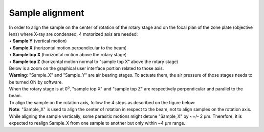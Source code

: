 Sample alignment
================

| In order to align the sample on the center of rotation of the rotary stage and on the focal plan of the zone plate (objective lens) where X-ray are condensed, 4 motorized axis are needed:
| • **Sample Y** (vertical motion)
| • **Sample X** (horizontal motion perpendicular to the beam)
| • **Sample top X** (horizontal motion above the rotary stage)
| • **Sample top Z** (horizontal motion normal to "sample top X" above the rotary stage)

.. image:: img_guide/Sample_stack_coordinates.png
   :width: 1200px
   :align: center
   :alt: project

| Below is a zoom on the graphical user interface portion related to those axis.

.. image:: img_guide/GUI_control_stages.png
   :width: 1200px
   :align: center
   :alt: project

| **Warning**: "Sample_X" and "Sample_Y" are air bearing stages. To actuate them, the air pressure of those stages needs to be turned ON by software.

| When the rotary stage is at 0\ :sup:`o`, "sample top X" and "sample top Z" are respectively perpendicular and parallel to the beam.
| To align the sample on the rotation axis, follow the 4 steps as described on the figure below:

.. image:: img_guide/Sample_alignment.png
   :width: 1200px
   :align: center
   :alt: project

| **Note**: "Sample_X" is used to align the center of rotation in respect to the beam, not to align samples on the rotation axis. While aligning the sample vertically, some parasitic motions might detune "Sample_X" by ~+/- 2 μm. Therefore, it is expected to realign Sample_X from one sample to another but only within ~4 μm range.
